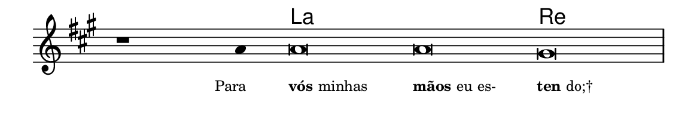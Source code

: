 \version "2.20.0"
#(set! paper-alist (cons '("linha" . (cons (* 148 mm) (* 24 mm))) paper-alist))

\paper {
  #(set-paper-size "linha")
  ragged-right = ##f
}

\language "portugues"

%†

harmonia = \chordmode {
    \cadenzaOn
%harmonia
  r1 r4 la\breve~ la re
%/harmonia
}
melodia = \fixed do' {
    \key la \major
    \cadenzaOn
%recitação
    r1 la4 la\breve la sols \bar "|"
%/recitação
}
letra = \lyricmode {
    \teeny
    \tweak self-alignment-X #1  \markup{Para}
    \tweak self-alignment-X #-1 \markup{\bold{vós} minhas}
    \tweak self-alignment-X #-1 \markup{\bold{mãos} eu es-}
    \tweak self-alignment-X #-1 \markup{\bold{ten}do;†}
}

\book {
  \paper {
      indent = 0\mm
  }
    \header {
      %piece = "A"
      tagline = ""
    }
  \score {
    <<
      \new ChordNames {
        \set chordChanges = ##t
        \set noChordSymbol = ""
        \harmonia
      }
      \new Voice = "canto" { \melodia }
      \new Lyrics \lyricsto "canto" \letra
    >>
    \layout {
      %indent = 0\cm
      \context {
        \Staff
        \remove "Time_signature_engraver"
        \hide Stem
      }
    }
  }
}
